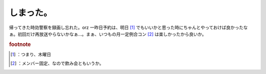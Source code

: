 ﻿しまった。
##########


帰ってきた時効警察を録画し忘れた。orz 一昨日予約は、明日 [#]_ でもいいかと思った時にちゃんとやっておけば良かったなぁ。初回だけ再放送やらないかなぁ…。まぁ、いつもの月一定例合コン [#]_ は楽しかったから良いか。


.. rubric:: footnote

.. [#] ：つまり、木曜日
.. [#] ：メンバー固定、なので飲み会ともいうか。



.. author:: mkouhei
.. categories:: 生活, エラー, 
.. tags::


